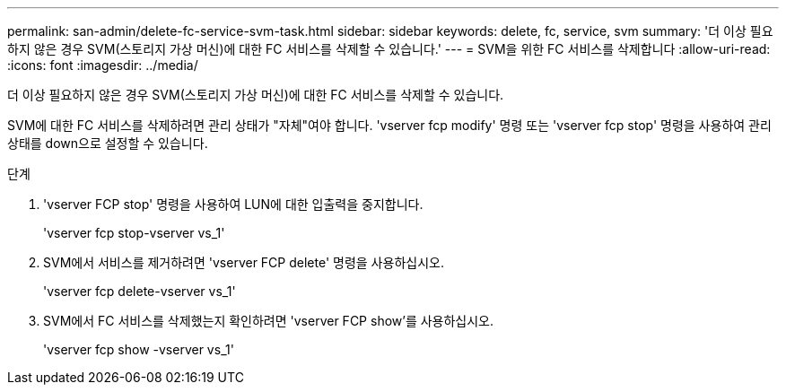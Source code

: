 ---
permalink: san-admin/delete-fc-service-svm-task.html 
sidebar: sidebar 
keywords: delete, fc, service, svm 
summary: '더 이상 필요하지 않은 경우 SVM(스토리지 가상 머신)에 대한 FC 서비스를 삭제할 수 있습니다.' 
---
= SVM을 위한 FC 서비스를 삭제합니다
:allow-uri-read: 
:icons: font
:imagesdir: ../media/


[role="lead"]
더 이상 필요하지 않은 경우 SVM(스토리지 가상 머신)에 대한 FC 서비스를 삭제할 수 있습니다.

SVM에 대한 FC 서비스를 삭제하려면 관리 상태가 "자체"여야 합니다. 'vserver fcp modify' 명령 또는 'vserver fcp stop' 명령을 사용하여 관리 상태를 down으로 설정할 수 있습니다.

.단계
. 'vserver FCP stop' 명령을 사용하여 LUN에 대한 입출력을 중지합니다.
+
'vserver fcp stop-vserver vs_1'

. SVM에서 서비스를 제거하려면 'vserver FCP delete' 명령을 사용하십시오.
+
'vserver fcp delete-vserver vs_1'

. SVM에서 FC 서비스를 삭제했는지 확인하려면 'vserver FCP show'를 사용하십시오.
+
'vserver fcp show -vserver vs_1'


